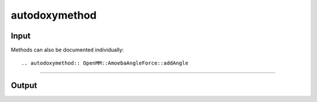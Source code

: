 autodoxymethod
==============

Input
-----
Methods can also be documented individually::

    .. autodoxymethod:: OpenMM::AmoebaAngleForce::addAngle

------

Output
------


.. autodoxymethod:: OpenMM::AmoebaAngleForce::addAngle
